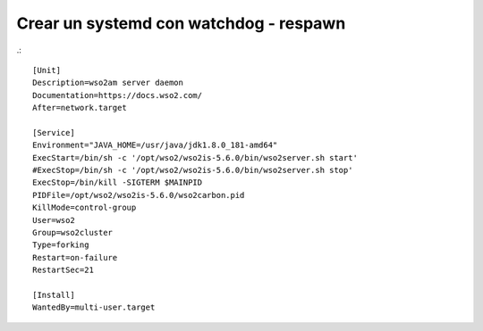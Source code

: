 Crear un systemd con watchdog - respawn
=======================================

.::

	[Unit]
	Description=wso2am server daemon
	Documentation=https://docs.wso2.com/
	After=network.target

	[Service]
	Environment="JAVA_HOME=/usr/java/jdk1.8.0_181-amd64"
	ExecStart=/bin/sh -c '/opt/wso2/wso2is-5.6.0/bin/wso2server.sh start'
	#ExecStop=/bin/sh -c '/opt/wso2/wso2is-5.6.0/bin/wso2server.sh stop'
	ExecStop=/bin/kill -SIGTERM $MAINPID
	PIDFile=/opt/wso2/wso2is-5.6.0/wso2carbon.pid
	KillMode=control-group
	User=wso2
	Group=wso2cluster
	Type=forking
	Restart=on-failure
	RestartSec=21

	[Install]
	WantedBy=multi-user.target
